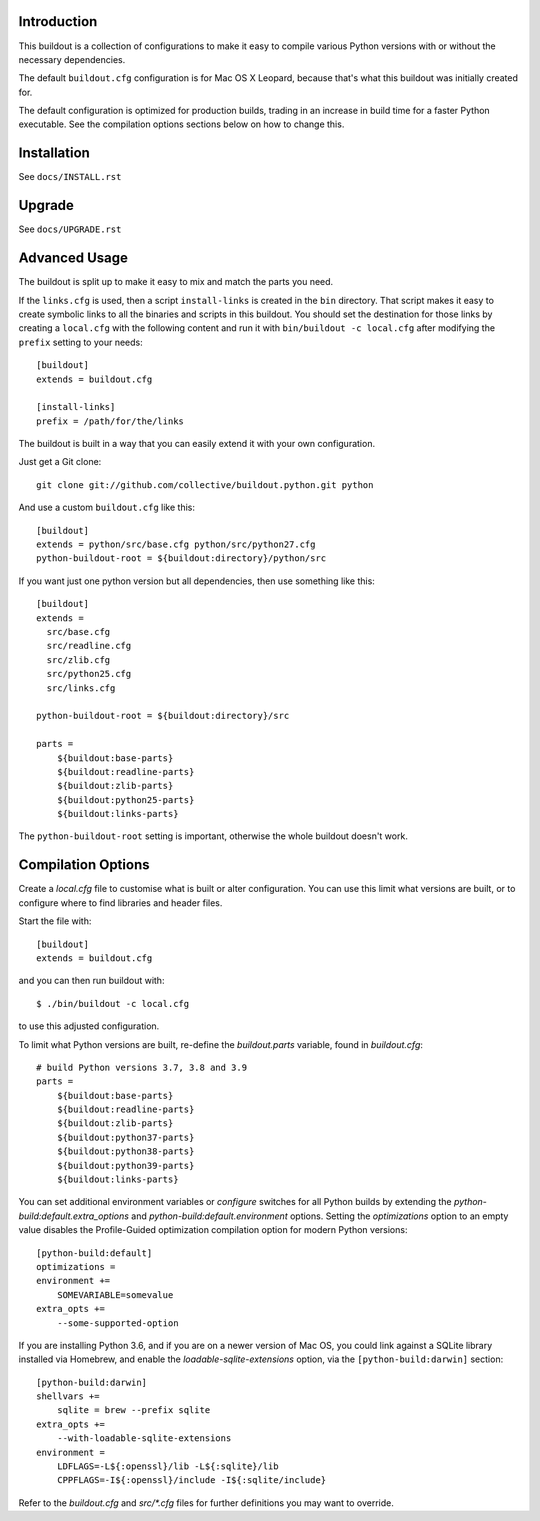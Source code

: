 .. image:: https://github.com/collective/buildout.python/workflows/build/badge.svg
   :target: https://github.com/collective/buildout.python/actions?query=workflow%3Abuild+branch%3Amaster

Introduction
------------

This buildout is a collection of configurations to make it easy to compile
various Python versions with or without the necessary dependencies.

The default ``buildout.cfg`` configuration is for Mac OS X Leopard, because that's
what this buildout was initially created for.

The default configuration is optimized for production builds, trading in
an increase in build time for a faster Python executable. See the
compilation options sections below on how to change this.

Installation
------------

See ``docs/INSTALL.rst``

Upgrade
-------

See ``docs/UPGRADE.rst``

Advanced Usage
--------------

The buildout is split up to make it easy to mix and match the parts you need.

If the ``links.cfg`` is used, then a script ``install-links`` is created in the
``bin`` directory. That script makes it easy to create symbolic links to all
the binaries and scripts in this buildout. You should set the destination for
those links by creating a ``local.cfg`` with the following content and run it
with ``bin/buildout -c local.cfg`` after modifying the ``prefix`` setting to your
needs::

    [buildout]
    extends = buildout.cfg

    [install-links]
    prefix = /path/for/the/links

The buildout is built in a way that you can easily extend it with your own
configuration.

Just get a Git clone::

    git clone git://github.com/collective/buildout.python.git python

And use a custom ``buildout.cfg`` like this::

    [buildout]
    extends = python/src/base.cfg python/src/python27.cfg
    python-buildout-root = ${buildout:directory}/python/src

If you want just one python version but all dependencies, then use something
like this::

    [buildout]
    extends =
      src/base.cfg
      src/readline.cfg
      src/zlib.cfg
      src/python25.cfg
      src/links.cfg

    python-buildout-root = ${buildout:directory}/src

    parts =
        ${buildout:base-parts}
        ${buildout:readline-parts}
        ${buildout:zlib-parts}
        ${buildout:python25-parts}
        ${buildout:links-parts}

The ``python-buildout-root`` setting is important, otherwise the whole buildout
doesn't work.

Compilation Options
-------------------

Create a `local.cfg` file to customise what is built or alter configuration.
You can use this limit what versions are built, or to configure where to find
libraries and header files.

Start the file with::

    [buildout]
    extends = buildout.cfg

and you can then run buildout with::

    $ ./bin/buildout -c local.cfg

to use this adjusted configuration.

To limit what Python versions are built, re-define the `buildout.parts`
variable, found in `buildout.cfg`::

    # build Python versions 3.7, 3.8 and 3.9
    parts =
        ${buildout:base-parts}
        ${buildout:readline-parts}
        ${buildout:zlib-parts}
        ${buildout:python37-parts}
        ${buildout:python38-parts}
        ${buildout:python39-parts}
        ${buildout:links-parts}

You can set additional environment variables or `configure` switches for all 
Python builds by extending the `python-build:default.extra_options` and 
`python-build:default.environment` options. Setting the `optimizations` option 
to an empty value disables the Profile-Guided optimization compilation option
for modern Python versions::

    [python-build:default]
    optimizations =
    environment +=
        SOMEVARIABLE=somevalue
    extra_opts +=
        --some-supported-option

If you are installing Python 3.6, and if you are on a newer
version of Mac OS, you could link against a SQLite library installed
via Homebrew, and enable the `loadable-sqlite-extensions` option, via
the ``[python-build:darwin]`` section::

    [python-build:darwin]
    shellvars +=
        sqlite = brew --prefix sqlite
    extra_opts +=
        --with-loadable-sqlite-extensions
    environment =
        LDFLAGS=-L${:openssl}/lib -L${:sqlite}/lib
        CPPFLAGS=-I${:openssl}/include -I${:sqlite/include}

Refer to the `buildout.cfg` and `src/*.cfg` files for further definitions you
may want to override.

